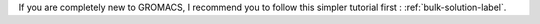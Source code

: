 If you are completely new to GROMACS, I recommend you to follow
this simpler tutorial first : :ref:`bulk-solution-label`.


